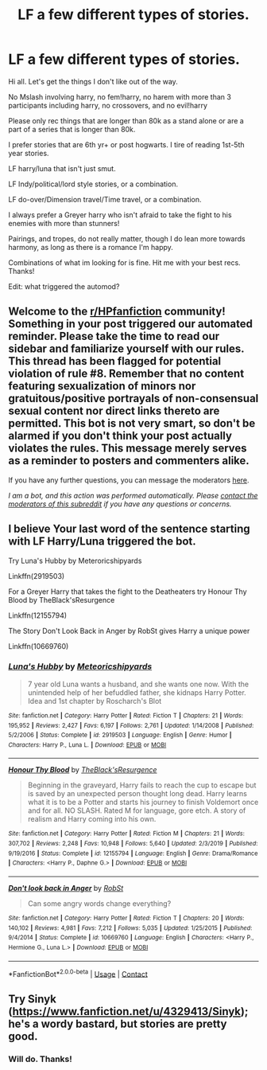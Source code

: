 #+TITLE: LF a few different types of stories.

* LF a few different types of stories.
:PROPERTIES:
:Author: Cocaiinee00
:Score: 4
:DateUnix: 1605500797.0
:DateShort: 2020-Nov-16
:FlairText: Request
:END:
Hi all. Let's get the things I don't like out of the way.

No Mslash involving harry, no fem!harry, no harem with more than 3 participants including harry, no crossovers, and no evil!harry

Please only rec things that are longer than 80k as a stand alone or are a part of a series that is longer than 80k.

I prefer stories that are 6th yr+ or post hogwarts. I tire of reading 1st-5th year stories.

LF harry/luna that isn't just smut.

LF Indy/political/lord style stories, or a combination.

LF do-over/Dimension travel/Time travel, or a combination.

I always prefer a Greyer harry who isn't afraid to take the fight to his enemies with more than stunners!

Pairings, and tropes, do not really matter, though I do lean more towards harmony, as long as there is a romance I'm happy.

Combinations of what im looking for is fine. Hit me with your best recs. Thanks!

Edit: what triggered the automod?


** Welcome to the [[/r/HPfanfiction][r/HPfanfiction]] community! Something in your post triggered our automated reminder. Please take the time to read our sidebar and familiarize yourself with our rules. This thread has been flagged for potential violation of rule #8. Remember that no content featuring sexualization of minors nor gratuitous/positive portrayals of non-consensual sexual content nor direct links thereto are permitted. This bot is not very smart, so don't be alarmed if you don't think your post actually violates the rules. This message merely serves as a reminder to posters and commenters alike.

If you have any further questions, you can message the moderators [[https://www.reddit.com/message/compose?to=%2Fr%2FHPfanfiction][here]].

/I am a bot, and this action was performed automatically. Please [[/message/compose/?to=/r/HPfanfiction][contact the moderators of this subreddit]] if you have any questions or concerns./
:PROPERTIES:
:Author: AutoModerator
:Score: 1
:DateUnix: 1605500797.0
:DateShort: 2020-Nov-16
:END:


** I believe Your last word of the sentence starting with LF Harry/Luna triggered the bot.

Try Luna's Hubby by Meteroricshipyards

Linkffn(2919503)

For a Greyer Harry that takes the fight to the Deatheaters try Honour Thy Blood by TheBlack'sResurgence

Linkffn(12155794)

The Story Don't Look Back in Anger by RobSt gives Harry a unique power

Linkffn(10669760)
:PROPERTIES:
:Author: reddog44mag
:Score: 3
:DateUnix: 1605502353.0
:DateShort: 2020-Nov-16
:END:

*** [[https://www.fanfiction.net/s/2919503/1/][*/Luna's Hubby/*]] by [[https://www.fanfiction.net/u/897648/Meteoricshipyards][/Meteoricshipyards/]]

#+begin_quote
  7 year old Luna wants a husband, and she wants one now. With the unintended help of her befuddled father, she kidnaps Harry Potter. Idea and 1st chapter by Roscharch's Blot
#+end_quote

^{/Site/:} ^{fanfiction.net} ^{*|*} ^{/Category/:} ^{Harry} ^{Potter} ^{*|*} ^{/Rated/:} ^{Fiction} ^{T} ^{*|*} ^{/Chapters/:} ^{21} ^{*|*} ^{/Words/:} ^{195,952} ^{*|*} ^{/Reviews/:} ^{2,427} ^{*|*} ^{/Favs/:} ^{6,197} ^{*|*} ^{/Follows/:} ^{2,761} ^{*|*} ^{/Updated/:} ^{1/14/2008} ^{*|*} ^{/Published/:} ^{5/2/2006} ^{*|*} ^{/Status/:} ^{Complete} ^{*|*} ^{/id/:} ^{2919503} ^{*|*} ^{/Language/:} ^{English} ^{*|*} ^{/Genre/:} ^{Humor} ^{*|*} ^{/Characters/:} ^{Harry} ^{P.,} ^{Luna} ^{L.} ^{*|*} ^{/Download/:} ^{[[http://www.ff2ebook.com/old/ffn-bot/index.php?id=2919503&source=ff&filetype=epub][EPUB]]} ^{or} ^{[[http://www.ff2ebook.com/old/ffn-bot/index.php?id=2919503&source=ff&filetype=mobi][MOBI]]}

--------------

[[https://www.fanfiction.net/s/12155794/1/][*/Honour Thy Blood/*]] by [[https://www.fanfiction.net/u/8024050/TheBlack-sResurgence][/TheBlack'sResurgence/]]

#+begin_quote
  Beginning in the graveyard, Harry fails to reach the cup to escape but is saved by an unexpected person thought long dead. Harry learns what it is to be a Potter and starts his journey to finish Voldemort once and for all. NO SLASH. Rated M for language, gore etch. A story of realism and Harry coming into his own.
#+end_quote

^{/Site/:} ^{fanfiction.net} ^{*|*} ^{/Category/:} ^{Harry} ^{Potter} ^{*|*} ^{/Rated/:} ^{Fiction} ^{M} ^{*|*} ^{/Chapters/:} ^{21} ^{*|*} ^{/Words/:} ^{307,702} ^{*|*} ^{/Reviews/:} ^{2,248} ^{*|*} ^{/Favs/:} ^{10,948} ^{*|*} ^{/Follows/:} ^{5,640} ^{*|*} ^{/Updated/:} ^{2/3/2019} ^{*|*} ^{/Published/:} ^{9/19/2016} ^{*|*} ^{/Status/:} ^{Complete} ^{*|*} ^{/id/:} ^{12155794} ^{*|*} ^{/Language/:} ^{English} ^{*|*} ^{/Genre/:} ^{Drama/Romance} ^{*|*} ^{/Characters/:} ^{<Harry} ^{P.,} ^{Daphne} ^{G.>} ^{*|*} ^{/Download/:} ^{[[http://www.ff2ebook.com/old/ffn-bot/index.php?id=12155794&source=ff&filetype=epub][EPUB]]} ^{or} ^{[[http://www.ff2ebook.com/old/ffn-bot/index.php?id=12155794&source=ff&filetype=mobi][MOBI]]}

--------------

[[https://www.fanfiction.net/s/10669760/1/][*/Don't look back in Anger/*]] by [[https://www.fanfiction.net/u/1451358/RobSt][/RobSt/]]

#+begin_quote
  Can some angry words change everything?
#+end_quote

^{/Site/:} ^{fanfiction.net} ^{*|*} ^{/Category/:} ^{Harry} ^{Potter} ^{*|*} ^{/Rated/:} ^{Fiction} ^{T} ^{*|*} ^{/Chapters/:} ^{20} ^{*|*} ^{/Words/:} ^{140,102} ^{*|*} ^{/Reviews/:} ^{4,981} ^{*|*} ^{/Favs/:} ^{7,212} ^{*|*} ^{/Follows/:} ^{5,035} ^{*|*} ^{/Updated/:} ^{1/25/2015} ^{*|*} ^{/Published/:} ^{9/4/2014} ^{*|*} ^{/Status/:} ^{Complete} ^{*|*} ^{/id/:} ^{10669760} ^{*|*} ^{/Language/:} ^{English} ^{*|*} ^{/Characters/:} ^{<Harry} ^{P.,} ^{Hermione} ^{G.,} ^{Luna} ^{L.>} ^{*|*} ^{/Download/:} ^{[[http://www.ff2ebook.com/old/ffn-bot/index.php?id=10669760&source=ff&filetype=epub][EPUB]]} ^{or} ^{[[http://www.ff2ebook.com/old/ffn-bot/index.php?id=10669760&source=ff&filetype=mobi][MOBI]]}

--------------

*FanfictionBot*^{2.0.0-beta} | [[https://github.com/FanfictionBot/reddit-ffn-bot/wiki/Usage][Usage]] | [[https://www.reddit.com/message/compose?to=tusing][Contact]]
:PROPERTIES:
:Author: FanfictionBot
:Score: 2
:DateUnix: 1605502368.0
:DateShort: 2020-Nov-16
:END:


** Try Sinyk ([[https://www.fanfiction.net/u/4329413/Sinyk]]); he's a wordy bastard, but stories are pretty good.
:PROPERTIES:
:Author: amethyst_lover
:Score: 1
:DateUnix: 1605501906.0
:DateShort: 2020-Nov-16
:END:

*** Will do. Thanks!
:PROPERTIES:
:Author: Cocaiinee00
:Score: 1
:DateUnix: 1605501953.0
:DateShort: 2020-Nov-16
:END:
